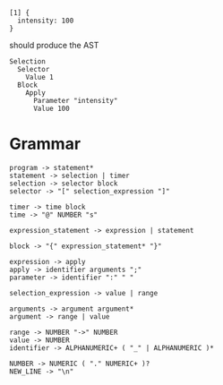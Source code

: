
#+begin_src
  [1] {
    intensity: 100
  }
#+end_src

should produce the AST
#+begin_src
  Selection
    Selector
      Value 1
    Block
      Apply
        Parameter "intensity"
        Value 100
#+end_src

* Grammar
#+begin_src
  program -> statement*
  statement -> selection | timer
  selection -> selector block
  selector -> "[" selection_expression "]"

  timer -> time block
  time -> "@" NUMBER "s"

  expression_statement -> expression | statement
  
  block -> "{" expression_statement* "}"

  expression -> apply
  apply -> identifier arguments ";"
  parameter -> identifier ":" " "

  selection_expression -> value | range

  arguments -> argument argument*
  argument -> range | value

  range -> NUMBER "->" NUMBER
  value -> NUMBER
  identifier -> ALPHANUMERIC+ ( "_" | ALPHANUMERIC )*
  
  NUMBER -> NUMERIC ( "." NUMERIC+ )?
  NEW_LINE -> "\n"
#+end_src
